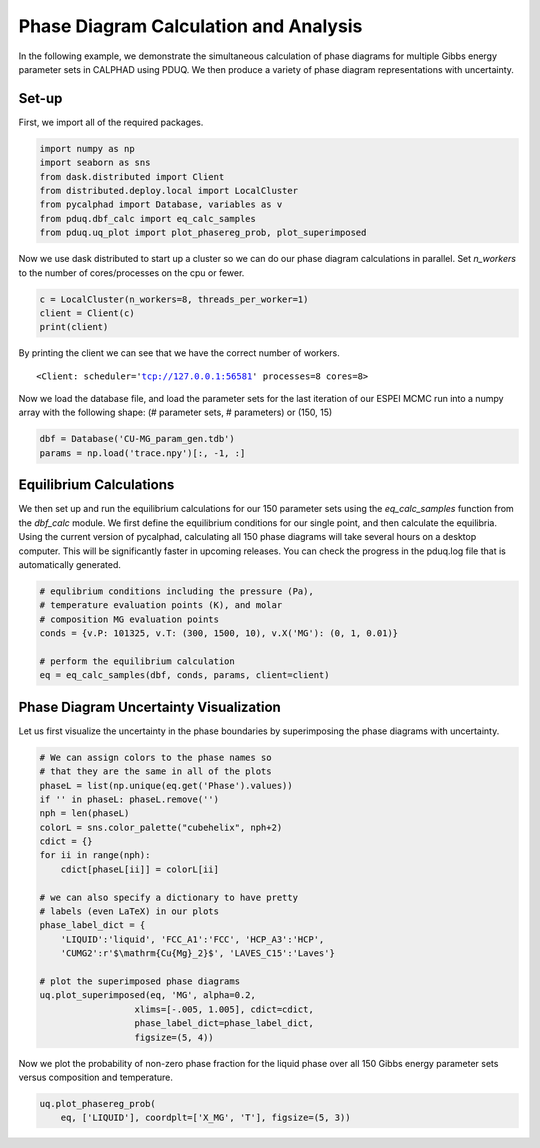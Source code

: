 ======================================
Phase Diagram Calculation and Analysis
======================================

In the following example, we demonstrate the simultaneous
calculation of phase diagrams for multiple Gibbs energy 
parameter sets in CALPHAD using PDUQ. We then produce a
variety of phase diagram representations with uncertainty.

Set-up
------

First, we import all of the required packages.

.. code-block:: python

    import numpy as np
    import seaborn as sns
    from dask.distributed import Client
    from distributed.deploy.local import LocalCluster
    from pycalphad import Database, variables as v
    from pduq.dbf_calc import eq_calc_samples
    from pduq.uq_plot import plot_phasereg_prob, plot_superimposed

Now we use dask distributed to start up a cluster so we can do our
phase diagram calculations in parallel. Set `n_workers` to the number
of cores/processes on the cpu or fewer.

.. code-block:: python

    c = LocalCluster(n_workers=8, threads_per_worker=1)
    client = Client(c)
    print(client)

By printing the client we can see that we have the correct number
of workers.

.. parsed-literal::

   <Client: scheduler='tcp://127.0.0.1:56581' processes=8 cores=8>

Now we load the database file, and load the parameter sets for the
last iteration of our ESPEI MCMC run into a numpy array with the 
following shape:
(# parameter sets, # parameters)
or
(150, 15)

.. code-block:: python

    dbf = Database('CU-MG_param_gen.tdb')
    params = np.load('trace.npy')[:, -1, :]

.. _whole-phase-diagram:

Equilibrium Calculations
------------------------

We then set up and run the equilibrium calculations for our
150 parameter sets using the `eq_calc_samples` function
from the `dbf_calc` module. We first define the equilibrium
conditions for our single point, and then calculate the
equilibria. Using the current version of pycalphad, calculating
all 150 phase diagrams will take several hours on a desktop
computer. This will be significantly faster in upcoming
releases. You can check the progress in the pduq.log file
that is automatically generated.

.. code-block:: python

    # equlibrium conditions including the pressure (Pa),
    # temperature evaluation points (K), and molar
    # composition MG evaluation points
    conds = {v.P: 101325, v.T: (300, 1500, 10), v.X('MG'): (0, 1, 0.01)}

    # perform the equilibrium calculation
    eq = eq_calc_samples(dbf, conds, params, client=client)


Phase Diagram Uncertainty Visualization
---------------------------------------

Let us first visualize the uncertainty in the phase
boundaries by superimposing the phase diagrams with
uncertainty.

.. code-block:: python

    # We can assign colors to the phase names so
    # that they are the same in all of the plots
    phaseL = list(np.unique(eq.get('Phase').values))
    if '' in phaseL: phaseL.remove('')
    nph = len(phaseL)
    colorL = sns.color_palette("cubehelix", nph+2)
    cdict = {}
    for ii in range(nph):
        cdict[phaseL[ii]] = colorL[ii]

    # we can also specify a dictionary to have pretty
    # labels (even LaTeX) in our plots
    phase_label_dict = {
        'LIQUID':'liquid', 'FCC_A1':'FCC', 'HCP_A3':'HCP',
        'CUMG2':r'$\mathrm{Cu{Mg}_2}$', 'LAVES_C15':'Laves'}

    # plot the superimposed phase diagrams
    uq.plot_superimposed(eq, 'MG', alpha=0.2,
                      xlims=[-.005, 1.005], cdict=cdict,
                      phase_label_dict=phase_label_dict,
                      figsize=(5, 4))

.. figure:: _static/phase-diagram_superimposed.png
    :alt: Superimposed Cu-Mg phase diagrams with transparency
    :scale: 100%

Now we plot the probability of non-zero phase fraction
for the liquid phase over all 150 Gibbs energy parameter
sets versus composition and temperature.

.. code-block:: python

    uq.plot_phasereg_prob(
        eq, ['LIQUID'], coordplt=['X_MG', 'T'], figsize=(5, 3))

.. figure:: _static/phase-diagram_liquid.png
    :alt: Probability of non-zero Liquid phase fraction versus composition and temperature
    :scale: 100%
